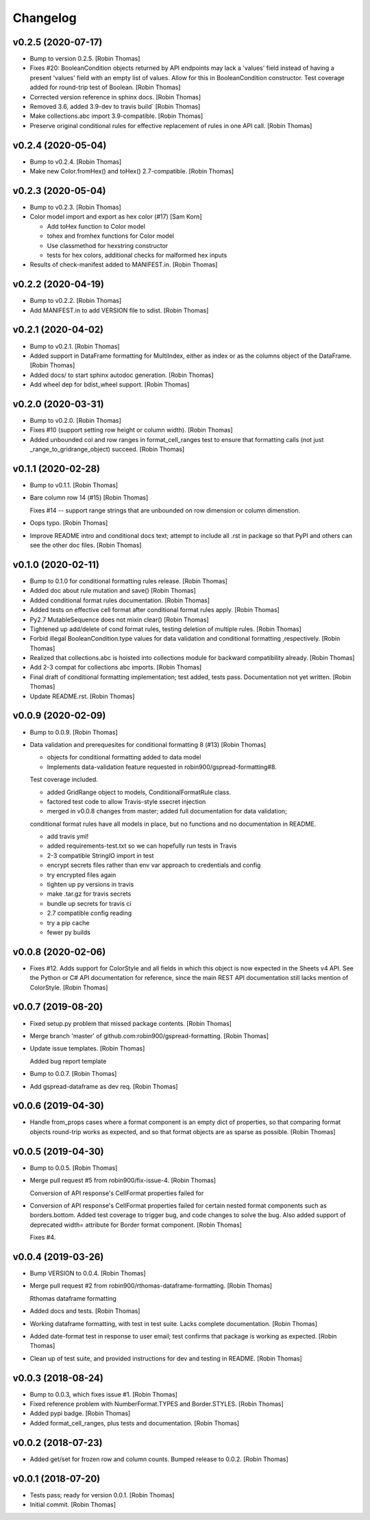 Changelog
=========


v0.2.5 (2020-07-17)
-------------------
- Bump to version 0.2.5. [Robin Thomas]
- Fixes #20: BooleanCondition objects returned by API endpoints may lack
  a 'values' field instead of having a present 'values' field with an
  empty list of values. Allow for this in BooleanCondition constructor.
  Test coverage added for round-trip test of Boolean. [Robin Thomas]
- Corrected version reference in sphinx docs. [Robin Thomas]
- Removed 3.6, added 3.9-dev to travis build` [Robin Thomas]
- Make collections.abc import 3.9-compatible. [Robin Thomas]
- Preserve original conditional rules for effective replacement of rules
  in one API call. [Robin Thomas]


v0.2.4 (2020-05-04)
-------------------
- Bump to v0.2.4. [Robin Thomas]
- Make new Color.fromHex() and toHex() 2.7-compatible. [Robin Thomas]


v0.2.3 (2020-05-04)
-------------------
- Bump to v0.2.3. [Robin Thomas]
- Color model import and export as hex color (#17) [Sam Korn]

  * Add toHex function to Color model

  * tohex and fromhex functions for Color model

  * Use classmethod for hexstring constructor

  * tests for hex colors, additional checks for malformed hex inputs
- Results of check-manifest added to MANIFEST.in. [Robin Thomas]


v0.2.2 (2020-04-19)
-------------------
- Bump to v0.2.2. [Robin Thomas]
- Add MANIFEST.in to add VERSION file to sdist. [Robin Thomas]


v0.2.1 (2020-04-02)
-------------------
- Bump to v0.2.1. [Robin Thomas]
- Added support in DataFrame formatting for MultiIndex, either as index
  or as the columns object of the DataFrame. [Robin Thomas]
- Added docs/ to start sphinx autodoc generation. [Robin Thomas]
- Add wheel dep for bdist_wheel support. [Robin Thomas]


v0.2.0 (2020-03-31)
-------------------
- Bump to v0.2.0. [Robin Thomas]
- Fixes #10 (support setting row height or column width). [Robin Thomas]
- Added unbounded col and row ranges in format_cell_ranges test to
  ensure that formatting calls (not just _range_to_gridrange_object)
  succeed. [Robin Thomas]


v0.1.1 (2020-02-28)
-------------------
- Bump to v0.1.1. [Robin Thomas]
- Bare column row 14 (#15) [Robin Thomas]

  Fixes #14 -- support range strings that are unbounded on row dimension
  or column dimenstion.
- Oops typo. [Robin Thomas]
- Improve README intro and conditional docs text; attempt to include all
  .rst in package so that PyPI and others can see the other doc files.
  [Robin Thomas]


v0.1.0 (2020-02-11)
-------------------
- Bump to 0.1.0 for conditional formatting rules release. [Robin Thomas]
- Added doc about rule mutation and save() [Robin Thomas]
- Added conditional format rules documentation. [Robin Thomas]
- Added tests on effective cell format after conditional format rules
  apply. [Robin Thomas]
- Py2.7 MutableSequence does not mixin clear() [Robin Thomas]
- Tightened up add/delete of cond format rules, testing deletion of
  multiple rules. [Robin Thomas]
- Forbid illegal BooleanCondition.type values for data validation and
  conditional formatting ,respectively. [Robin Thomas]
- Realized that collections.abc is hoisted into collections module for
  backward compatibility already. [Robin Thomas]
- Add 2-3 compat for collections abc imports. [Robin Thomas]
- Final draft of conditional formatting implementation; test added,
  tests pass. Documentation not yet written. [Robin Thomas]
- Update README.rst. [Robin Thomas]


v0.0.9 (2020-02-09)
-------------------
- Bump to 0.0.9. [Robin Thomas]
- Data validation and prerequesites for conditional formatting 8 (#13)
  [Robin Thomas]

  * objects for conditional formatting added to data model

  * Implements data-validation feature requested in robin900/gspread-formatting#8.

  Test coverage included.

  * added GridRange object to models, ConditionalFormatRule class.

  * factored test code to allow Travis-style ssecret injection

  * merged in v0.0.8 changes from master; added full documentation for data validation;
  conditional format rules have all models in place, but no functions and no
  documentation in README.

  * add travis yml!

  * added requirements-test.txt so we can hopefully run tests in Travis

  * 2-3 compatible StringIO import in test

  * encrypt secrets files rather than env var approach to credentials and config

  * try encrypted files again

  * tighten up py versions in travis

  * make .tar.gz for travis secrets

  * bundle up secrets for travis ci

  * 2.7 compatible config reading

  * try a pip cache

  * fewer py builds


v0.0.8 (2020-02-06)
-------------------
- Fixes #12. Adds support for ColorStyle and all fields in which this
  object is now expected in the Sheets v4 API. See the Python or C# API
  documentation for reference, since the main REST API documentation
  still lacks mention of ColorStyle. [Robin Thomas]


v0.0.7 (2019-08-20)
-------------------
- Fixed setup.py problem that missed package contents. [Robin Thomas]
- Merge branch 'master' of github.com:robin900/gspread-formatting.
  [Robin Thomas]
- Update issue templates. [Robin Thomas]

  Added bug report template
- Bump to 0.0.7. [Robin Thomas]
- Add gspread-dataframe as dev req. [Robin Thomas]


v0.0.6 (2019-04-30)
-------------------
- Handle from_props cases where a format component is an empty dict of
  properties, so that comparing format objects round-trip works as
  expected, and so that format objects are as sparse as possible. [Robin
  Thomas]


v0.0.5 (2019-04-30)
-------------------
- Bump to 0.0.5. [Robin Thomas]
- Merge pull request #5 from robin900/fix-issue-4. [Robin Thomas]

  Conversion of API response's CellFormat properties failed for
- Conversion of API response's CellFormat properties failed for certain
  nested format components such as borders.bottom. Added test coverage
  to trigger bug, and code changes to solve the bug. Also added support
  of deprecated width= attribute for Border format component. [Robin
  Thomas]

  Fixes #4.


v0.0.4 (2019-03-26)
-------------------
- Bump VERSION to 0.0.4. [Robin Thomas]
- Merge pull request #2 from robin900/rthomas-dataframe-formatting.
  [Robin Thomas]

  Rthomas dataframe formatting
- Added docs and tests. [Robin Thomas]
- Working dataframe formatting, with test in test suite. Lacks complete
  documentation. [Robin Thomas]
- Added date-format test in response to user email; test confirms that
  package is working as expected. [Robin Thomas]
- Clean up of test suite, and provided instructions for dev and testing
  in README. [Robin Thomas]


v0.0.3 (2018-08-24)
-------------------
- Bump to 0.0.3, which fixes issue #1. [Robin Thomas]
- Fixed reference problem with NumberFormat.TYPES and Border.STYLES.
  [Robin Thomas]
- Added pypi badge. [Robin Thomas]
- Added format_cell_ranges, plus tests and documentation. [Robin Thomas]


v0.0.2 (2018-07-23)
-------------------
- Added get/set for frozen row and column counts. Bumped release to
  0.0.2. [Robin Thomas]


v0.0.1 (2018-07-20)
-------------------
- Tests pass; ready for version 0.0.1. [Robin Thomas]
- Initial commit. [Robin Thomas]


